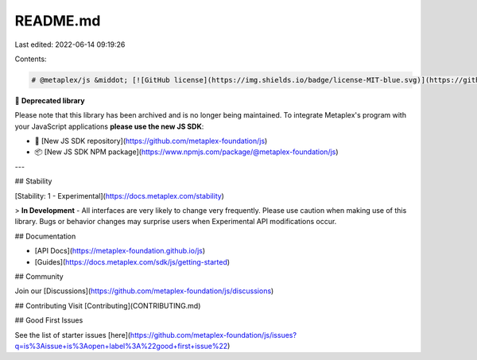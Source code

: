 README.md
=========

Last edited: 2022-06-14 09:19:26

Contents:

.. code-block:: md

    # @metaplex/js &middot; [![GitHub license](https://img.shields.io/badge/license-MIT-blue.svg)](https://github.com/metaplex/js/blob/main/LICENSE) [![npm version](https://img.shields.io/npm/v/@metaplex/js.svg?style=flat)](https://www.npmjs.com/package/@metaplex/js)

🚨 **Deprecated library**

Please note that this library has been archived and is no longer being maintained. To integrate Metaplex's program with your JavaScript applications **please use the new JS SDK**:

- 🐙 [New JS SDK repository](https://github.com/metaplex-foundation/js)
- 📦 [New JS SDK NPM package](https://www.npmjs.com/package/@metaplex-foundation/js)

---

## Stability

[Stability: 1 - Experimental](https://docs.metaplex.com/stability)

> **In Development** - All interfaces are very likely to change very frequently.
Please use caution when making use of this library. Bugs or behavior changes may
surprise users when Experimental API modifications occur.

## Documentation

- [API Docs](https://metaplex-foundation.github.io/js)
- [Guides](https://docs.metaplex.com/sdk/js/getting-started)

## Community

Join our [Discussions](https://github.com/metaplex-foundation/js/discussions)

## Contributing
Visit [Contributing](CONTRIBUTING.md)

## Good First Issues

See the list of starter issues [here](https://github.com/metaplex-foundation/js/issues?q=is%3Aissue+is%3Aopen+label%3A%22good+first+issue%22)


